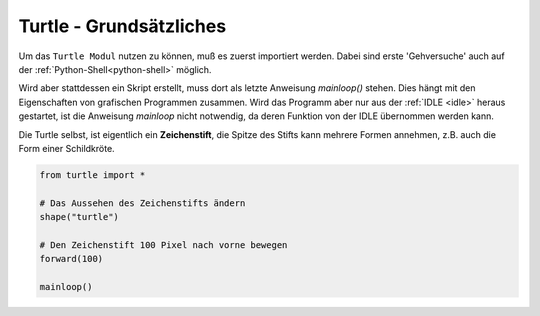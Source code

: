 

.. index:: Turtle Basics

########################
Turtle - Grundsätzliches
########################

Um das ``Turtle Modul`` nutzen zu können, muß es zuerst importiert werden.
Dabei sind erste 'Gehversuche' auch auf der :ref:`Python-Shell<python-shell>` möglich.

Wird aber stattdessen ein Skript erstellt, muss dort als letzte Anweisung
`mainloop()` stehen.  Dies hängt mit den Eigenschaften von grafischen Programmen
zusammen.
Wird das Programm aber nur aus der  :ref:`IDLE <idle>` heraus gestartet, ist die Anweisung
`mainloop` nicht notwendig, da deren Funktion von der IDLE übernommen werden kann.

Die Turtle selbst, ist eigentlich ein **Zeichenstift**, die Spitze des Stifts 
kann mehrere Formen annehmen, z.B. auch die Form einer Schildkröte.


.. code:: python

    from turtle import *

    # Das Aussehen des Zeichenstifts ändern
    shape("turtle")

    # Den Zeichenstift 100 Pixel nach vorne bewegen
    forward(100)

    mainloop()
